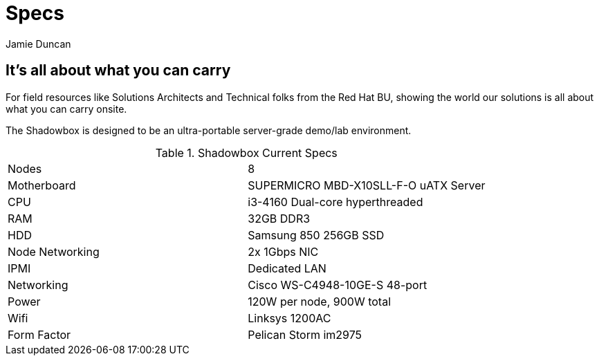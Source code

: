= Specs
:author: Jamie Duncan
:date: 2016-10-20 11:32
:modified: 2016-10-20 11:32
:slug: shadowbox-specs
:summary: Shadowbox Specs
:category: page

== It's all about what you can carry

For field resources like Solutions Architects and Technical folks from the Red Hat BU, showing the world our solutions is all about what you can carry onsite.

The Shadowbox is designed to be an ultra-portable server-grade demo/lab environment.

.Shadowbox Current Specs
[frame="topbot"]
|=========================================================
| Nodes	           | 8
| Motherboard	     | SUPERMICRO MBD-X10SLL-F-O uATX Server
| CPU	             | i3-4160 Dual-core hyperthreaded
| RAM	             | 32GB DDR3
| HDD	             | Samsung 850 256GB SSD
| Node Networking  |	2x 1Gbps NIC
| IPMI             |	Dedicated LAN
| Networking       |	Cisco WS-C4948-10GE-S 48-port
| Power	           | 120W per node, 900W total
| Wifi             |	Linksys 1200AC
| Form Factor      |	Pelican Storm im2975
|==========================================================

